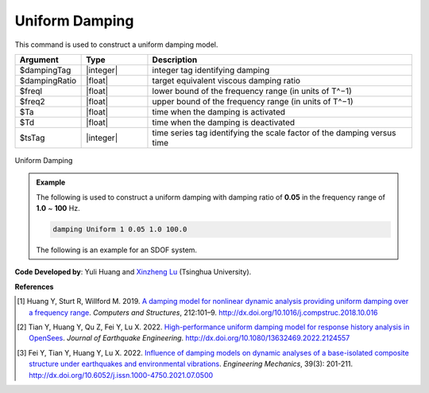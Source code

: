 
.. _UniformDamping:

Uniform Damping
^^^^^^^^^^^^^^^

This command is used to construct a uniform damping model.

.. function:: damping Uniform $dampingTag $dampingRatio $freql $freq2 <-activateTime $Ta> <-deactivateTime $Td> <-fact $tsTag>

.. csv-table:: 
   :header: "Argument", "Type", "Description"
   :widths: 10, 10, 40

   $dampingTag, |integer|, integer tag identifying damping
   $dampingRatio, |float|, target equivalent viscous damping ratio
   $freql, |float|, lower bound of the frequency range (in units of T^−1)
   $freq2, |float|, upper bound of the frequency range (in units of T^−1)
   $Ta, |float|, time when the damping is activated
   $Td, |float|, time when the damping is deactivated
   $tsTag, |integer|, time series tag identifying the scale factor of the damping versus time


.. figure:: UniformDamping.png
	:align: center
	:width: 400px
	:figclass: align-center

	Uniform Damping

.. admonition:: Example 

   The following is used to construct a uniform damping with damping ratio of **0.05** in the frequency range of **1.0** ~ **100** Hz.

   .. code-block:: tcl

      damping Uniform 1 0.05 1.0 100.0 


   The following is an example for an SDOF system.

   .. literalinclude:: UniformDamping.tcl
      :language: tcl

**Code Developed by**: Yuli Huang and `Xinzheng Lu <http://www.luxinzheng.net/english.htm>`_ (Tsinghua University).

**References**

.. [1] Huang Y, Sturt R, Willford M. 2019. `A damping model for nonlinear dynamic analysis providing uniform damping over a frequency range <https://www.researchgate.net/publication/328827267_A_damping_model_for_nonlinear_dynamic_analysis_providing_uniform_damping_over_a_frequency_range>`_. `Computers and Structures`, 212:101–9. `http://dx.doi.org/10.1016/j.compstruc.2018.10.016 <http://dx.doi.org/10.1016/j.compstruc.2018.10.016>`_

.. [2] Tian Y, Huang Y, Qu Z, Fei Y, Lu X. 2022. `High-performance uniform damping model for response history analysis in OpenSees <https://www.researchgate.net/publication/363845908_High-Performance_Uniform_Damping_Model_for_Response_History_Analysis_in_OpenSees>`_. `Journal of Earthquake Engineering`. `http://dx.doi.org/10.1080/13632469.2022.2124557 <http://dx.doi.org/10.1080/13632469.2022.2124557>`_

.. [3] Fei Y, Tian Y, Huang Y, Lu X. 2022. `Influence of damping models on dynamic analyses of a base-isolated composite structure under earthquakes and environmental vibrations <http://dx.doi.org/10.6052/j.issn.1000-4750.2021.07.0500>`_. `Engineering Mechanics`, 39(3): 201-211. `http://dx.doi.org/10.6052/j.issn.1000-4750.2021.07.0500 <http://dx.doi.org/10.6052/j.issn.1000-4750.2021.07.0500>`_

